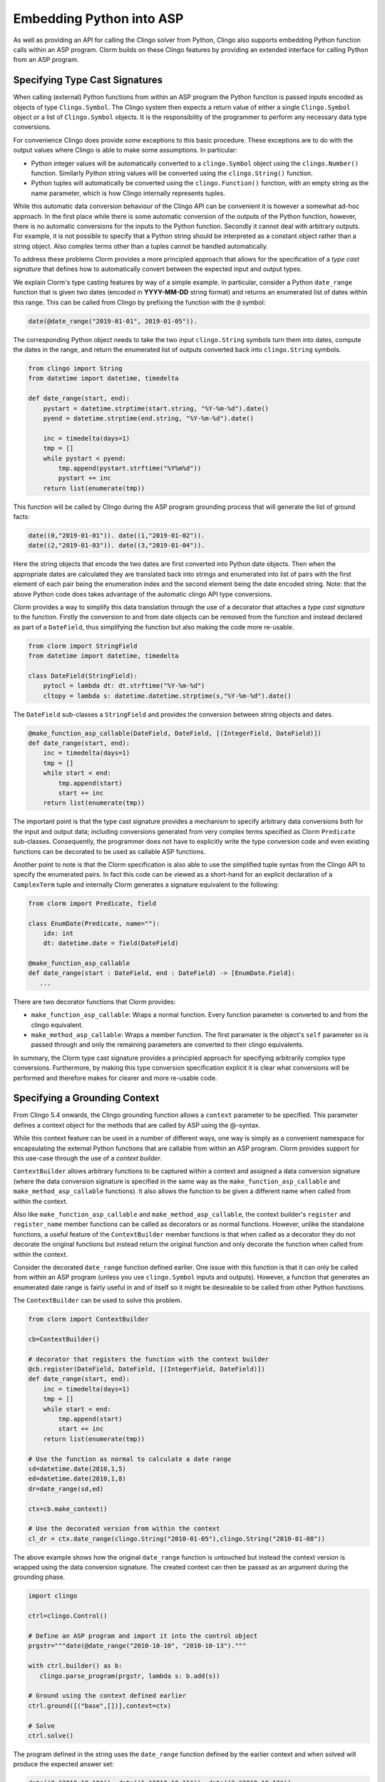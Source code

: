 Embedding Python into ASP
=========================

As well as providing an API for calling the Clingo solver from Python, Clingo
also supports embedding Python function calls within an ASP program. Clorm
builds on these Clingo features by providing an extended interface for calling
Python from an ASP program.

Specifying Type Cast Signatures
-------------------------------

When calling (external) Python functions from within an ASP program the Python
function is passed inputs encoded as objects of type ``Clingo.Symbol``. The
Clingo system then expects a return value of either a single ``Clingo.Symbol``
object or a list of ``Clingo.Symbol`` objects. It is the responsibility of the
programmer to perform any necessary data type conversions.

For convenience Clingo does provide *some* exceptions to this basic
procedure. These exceptions are to do with the output values where Clingo is
able to make some assumptions. In particular:

* Python integer values will be automatically converted to a ``clingo.Symbol``
  object using the ``clingo.Number()`` function. Similarly Python string values
  will be converted using the ``clingo.String()`` function.

* Python tuples will automatically be converted using the ``clingo.Function()``
  function, with an empty string as the name parameter, which is how Clingo
  internally represents tuples.

While this automatic data conversion behaviour of the Clingo API can be
convenient it is however a somewhat ad-hoc approach. In the first place while
there is some automatic conversion of the outputs of the Python function,
however, there is no automatic conversions for the inputs to the Python
function. Secondly it cannot deal with arbitrary outputs. For example, it is not
possible to specify that a Python string should be interpreted as a constant
object rather than a string object. Also complex terms other than a tuples
cannot be handled automatically.

To address these problems Clorm provides a more principled approach that allows
for the specification of a *type cast signature* that defines how to
automatically convert between the expected input and output types.

We explain Clorm's type casting features by way of a simple example. In
particular, consider a Python ``date_range`` function that is given two dates
(encoded in **YYYY-MM-DD** string format) and returns an enumerated list of
dates within this range. This can be called from Clingo by prefixing the
function with the ``@`` symbol:

.. code-block:: none

   date(@date_range("2019-01-01", 2019-01-05")).

The corresponding Python object needs to take the two input ``clingo.String``
symbols turn them into dates, compute the dates in the range, and return the
enumerated list of outputs converted back into ``clingo.String`` symbols.

.. code-block:: python

   from clingo import String
   from datetime import datetime, timedelta

   def date_range(start, end):
       pystart = datetime.strptime(start.string, "%Y-%m-%d").date()
       pyend = datetime.strptime(end.string, "%Y-%m-%d").date()

       inc = timedelta(days=1)
       tmp = []
       while pystart < pyend:
           tmp.append(pystart.strftime("%Y%m%d"))
	   pystart += inc
       return list(enumerate(tmp))

This function will be called by Clingo during the ASP program grounding
process that will generate the list of ground facts:

.. code-block:: none

   date((0,"2019-01-01")). date((1,"2019-01-02")).
   date((2,"2019-01-03")). date((3,"2019-01-04")).

Here the string objects that encode the two dates are first converted into
Python date objects. Then when the appropriate dates are calculated they are
translated back into strings and enumerated into list of pairs with the first
element of each pair being the enumeration index and the second element being
the date encoded string. Note: that the above Python code does takes advantage
of the automatic clingo API type conversions.

Clorm provides a way to simplify this data translation through the use of a
decorator that attaches a *type cast signature* to the function. Firstly the
conversion to and from date objects can be removed from the function and instead
declared as part of a ``DateField``, thus simplifying the function but also
making the code more re-usable.

.. code-block:: python

   from clorm import StringField
   from datetime import datetime, timedelta

   class DateField(StringField):
       pytocl = lambda dt: dt.strftime("%Y-%m-%d")
       cltopy = lambda s: datetime.datetime.strptime(s,"%Y-%m-%d").date()

The ``DateField`` sub-classes a ``StringField`` and provides the conversion
between string objects and dates.

.. code-block:: python

   @make_function_asp_callable(DateField, DateField, [(IntegerField, DateField)])
   def date_range(start, end):
       inc = timedelta(days=1)
       tmp = []
       while start < end:
           tmp.append(start)
	   start += inc
       return list(enumerate(tmp))

The important point is that the type cast signature provides a mechanism to specify arbitrary
data conversions both for the input and output data; including conversions generated from very
complex terms specified as Clorm ``Predicate`` sub-classes. Consequently, the programmer does
not have to explicitly write the type conversion code and even existing functions can be
decorated to be used as callable ASP functions.

Another point to note is that the Clorm specification is also able to use the simplified tuple
syntax from the Clingo API to specify the enumerated pairs.  In fact this code can be viewed as
a short-hand for an explicit declaration of a ``ComplexTerm`` tuple and internally Clorm
generates a signature equivalent to the following:

.. code-block:: python

   from clorm import Predicate, field

   class EnumDate(Predicate, name=""):
       idx: int
       dt: datetime.date = field(DateField)

   @make_function_asp_callable
   def date_range(start : DateField, end : DateField) -> [EnumDate.Field]:
      ...

There are two decorator functions that Clorm provides:

* ``make_function_asp_callable``: Wraps a normal function. Every function parameter is
  converted to and from the clingo equivalent.
* ``make_method_asp_callable``: Wraps a member function. The first paramater is the object's
  ``self`` parameter so is passed through and only the remaining parameters are converted to
  their clingo equivalents.

In summary, the Clorm type cast signature provides a principled approach for specifying
arbitrarily complex type conversions. Furthermore, by making this type conversion specification
explicit it is clear what conversions will be performed and therefore makes for clearer and
more re-usable code.

Specifying a Grounding Context
------------------------------

From Clingo 5.4 onwards, the Clingo grounding function allows a ``context``
parameter to be specified. This parameter defines a context object for the
methods that are called by ASP using the @-syntax.

While this context feature can be used in a number of different ways, one way is
simply as a convenient namespace for encapsulating the external Python functions
that are callable from within an ASP program. Clorm provides support for this
use-case through the use of a *context builder*.

``ContextBuilder`` allows arbitrary functions to be captured within a context
and assigned a data conversion signature (where the data conversion signature is
specified in the same way as the ``make_function_asp_callable`` and
``make_method_asp_callable`` functions). It also allows the function to be given
a different name when called from within the context.

Also like ``make_function_asp_callable`` and ``make_method_asp_callable``, the
context builder's ``register`` and ``register_name`` member functions can be
called as decorators or as normal functions. However, unlike the standalone
functions, a useful feature of the ``ContextBuilder`` member functions is that
when called as a decorator they do not decorate the original functions but
instead return the original function and only decorate the function when called
from within the context.

Consider the decorated ``date_range`` function defined earlier. One issue with
this function is that it can only be called from within an ASP program (unless
you use ``clingo.Symbol`` inputs and outputs). However, a function that
generates an enumerated date range is fairly useful in and of itself so it might
be desireable to be called from other Python functions.

The ``ContextBuilder`` can be used to solve this problem.

.. code-block:: python

   from clorm import ContextBuilder

   cb=ContextBuilder()

   # decorator that registers the function with the context builder
   @cb.register(DateField, DateField, [(IntegerField, DateField)])
   def date_range(start, end):
       inc = timedelta(days=1)
       tmp = []
       while start < end:
           tmp.append(start)
	   start += inc
       return list(enumerate(tmp))

   # Use the function as normal to calculate a date range
   sd=datetime.date(2010,1,5)
   ed=datetime.date(2010,1,8)
   dr=date_range(sd,ed)

   ctx=cb.make_context()

   # Use the decorated version from within the context
   cl_dr = ctx.date_range(clingo.String("2010-01-05"),clingo.String("2010-01-08"))

The above example shows how the original ``date_range`` function is untouched
but instead the context version is wrapped using the data conversion
signature. The created context can then be passed as an argument during the
grounding phase.

.. code-block:: python

   import clingo

   ctrl=clingo.Control()

   # Define an ASP program and import it into the control object
   prgstr="""date(@date_range("2010-10-10", "2010-10-13")."""

   with ctrl.builder() as b:
      clingo.parse_program(prgstr, lambda s: b.add(s))

   # Ground using the context defined earlier
   ctrl.ground([("base",[])],context=ctx)

   # Solve
   ctrl.solve()

The program defined in the string uses the ``date_range`` function defined by
the earlier context and when solved will produce the expected answer set:

.. code-block:: prolog

   date((0,"2010-10-10")). date((1,"2010-10-11")). date((2,"2010-10-12")).

Of course multiple functions can be registered with a ``ContextBuilder`` and it
can also be used as a form of code re-use to define multiple versions of a
function with different signatures.

.. code-block:: python

   def add(a,b): a+b

   # Register two versions using the same function - one to add numbers and one
   # to concat strings. Note: first argument is the new function name, last
   # argument is the function; the middle arguments define the signature.
   cb.register_name("addi", IntegerField, IntegerField, IntegerField, add)
   cb.register_name("adds", StringField, StringField, StringField, add)

   ctx=cb.make_context()

   n1=clingo.Number(1); n2=clingo.Number(2); n3=clingo.Number(3)
   s1=clingo.String("ab"); s2=clingo.String("cd"); s3=clingo.String("abcd")

   assert ctx.addi(n1,n2) == n3
   assert ctx.adds(s1,s2) == s3

